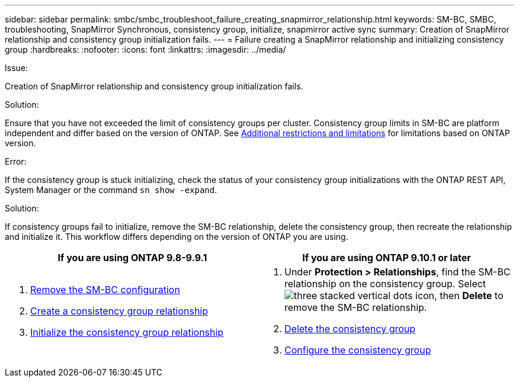 ---
sidebar: sidebar
permalink: smbc/smbc_troubleshoot_failure_creating_snapmirror_relationship.html
keywords: SM-BC, SMBC, troubleshooting, SnapMirror Synchronous, consistency group, initialize, snapmirror active sync
summary: Creation of SnapMirror relationship and consistency group initialization fails.
---
= Failure creating a SnapMirror relationship and initializing consistency group
:hardbreaks:
:nofooter:
:icons: font
:linkattrs:
:imagesdir: ../media/

[.lead]

.Issue:

Creation of SnapMirror relationship and consistency group initialization fails.

.Solution:

Ensure that you have not exceeded the limit of consistency groups per cluster. Consistency group limits in SM-BC are platform independent and differ based on the version of ONTAP. See link:smbc_plan_additional_restrictions_and_limitations.html[Additional restrictions and limitations] for limitations based on ONTAP version. 

.Error:
If the consistency group is stuck initializing, check the status of your consistency group initializations with the ONTAP REST API, System Manager or the command `sn show -expand`.

.Solution:
If consistency groups fail to initialize, remove the SM-BC relationship, delete the consistency group, then recreate the relationship and initialize it. This workflow differs depending on the version of ONTAP you are using.

|===

h| If you are using ONTAP 9.8-9.9.1 h| If you are using ONTAP 9.10.1 or later

a|
. link:smbc_admin_removing_an_smbc_configuration.html[Remove the SM-BC configuration]
. link:smbc_install_creating_a_consistency_group_relationship.html[Create a consistency group relationship]
. link:smbc_install_initializing_a_consistency_group.html[Initialize the consistency group relationship]
a|
. Under *Protection > Relationships*, find the SM-BC relationship on the consistency group. Select image:../media/icon_kabob.gif[three stacked vertical dots icon], then *Delete* to remove the SM-BC relationship.
. link:../consistency-groups/delete-task.html[Delete the consistency group]
. link:../consistency-groups/configure-task.html[Configure the consistency group]
|===

// BURT 1449057, 27 JAN 2022
